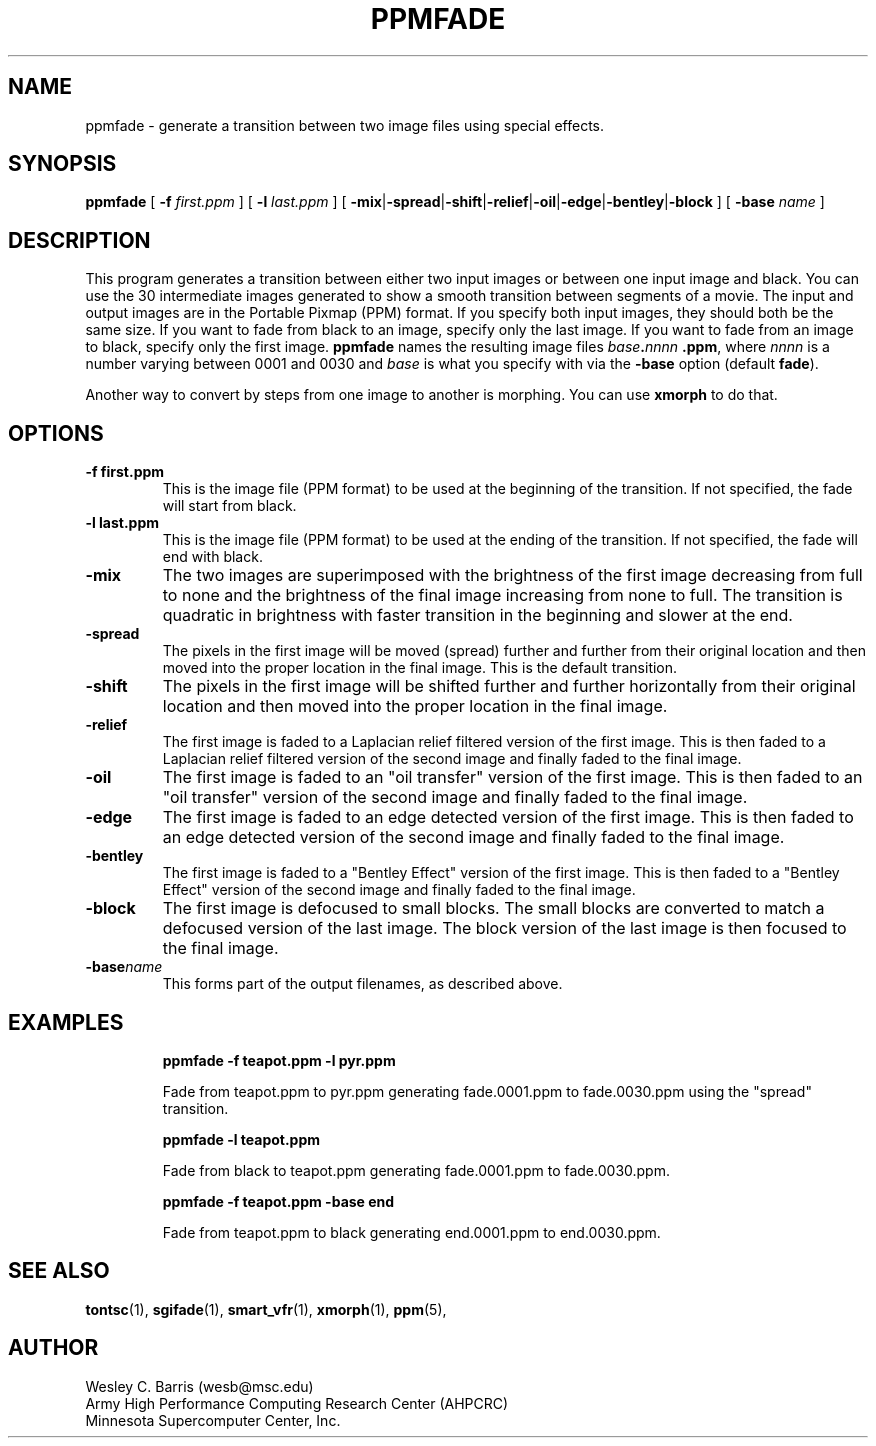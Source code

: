 .\" Copyright (c) 1994, Minnesota Supercomputer Center, Inc.
.TH PPMFADE 1 "April 1, 2000" 1
.SH NAME
ppmfade \- generate a transition between two image files using special effects.
.SH SYNOPSIS
.B ppmfade
[
.B -f 
.I first.ppm
] [
.B -l 
.I last.ppm
] [
.BR -mix | -spread | -shift | -relief | -oil | -edge | -bentley | -block
] [
.B -base 
.I name
]

.SH DESCRIPTION
This program generates a transition between either two input images or
between one input image and black.  You can use the 30 intermediate
images generated to show a smooth transition between segments of a
movie.  The input and output images are in the Portable Pixmap (PPM)
format.  If you specify both input images, they should both be the
same size.  If you want to fade from black to an image, specify
only the last image.  If you want to fade from an image to black,
specify only the first image.  
.B ppmfade 
names the resulting image files
.IB base . nnnn 
.BR .ppm ,
where
.I nnnn 
is a number varying between 0001 and 0030 and 
.I base
is what you specify with via the 
.B -base
option (default
.BR fade ).

Another way to convert by steps from one image to another is morphing.
You can use 
.B xmorph
to do that.

.SH OPTIONS
.TP
.B -f first.ppm
This is the image file (PPM format) to be used at the beginning of the
transition.  If not specified, the fade will start from black.
.TP
.B -l last.ppm
This is the image file (PPM format) to be used at the ending of the
transition.  If not specified, the fade will end with black.
.TP
.B -mix
The two images are superimposed with the brightness of the first image
decreasing from full to none and the brightness of the final image
increasing from none to full.  The transition is quadratic in brightness
with faster transition in the beginning and slower at the end.
.TP
.B -spread
The pixels in the first image will be moved (spread) further and further
from their original location and then moved into the proper location in
the final image.  This is the default transition.
.TP
.B -shift
The pixels in the first image will be shifted further and further horizontally
from their original location and then moved into the proper location in
the final image.
.TP
.B -relief
The first image is faded to a Laplacian relief filtered version of the
first image.  This is then faded to a Laplacian relief filtered version
of the second image and finally faded to the final image.
.TP
.B -oil
The first image is faded to an "oil transfer" version of the first image.
This is then faded to an "oil transfer" version of the second image and
finally faded to the final image.
.TP
.B -edge
The first image is faded to an edge detected version of the first image.
This is then faded to an edge detected version of the second image and
finally faded to the final image.
.TP
.B -bentley
The first image is faded to a "Bentley Effect" version of the first image.
This is then faded to a "Bentley Effect" version of the second image and
finally faded to the final image.
.TP
.B -block
The first image is defocused to small blocks.  The small blocks are converted
to match a defocused version of the last image.  The block version of the last
image is then focused to the final image.
.TP
.BI -base name
This forms part of the output filenames, as described above.
.TP

.SH EXAMPLES
.B ppmfade -f teapot.ppm -l pyr.ppm
.sp
Fade from teapot.ppm to pyr.ppm generating fade.0001.ppm to fade.0030.ppm using
the "spread" transition.
.sp
.B ppmfade -l teapot.ppm
.sp
Fade from black to teapot.ppm generating fade.0001.ppm to fade.0030.ppm.
.sp
.B ppmfade -f teapot.ppm -base end
.sp
Fade from teapot.ppm to black generating end.0001.ppm to end.0030.ppm.

.SH SEE ALSO
.BR tontsc (1),
.BR sgifade (1),
.BR smart_vfr (1),
.BR xmorph (1),  
.BR ppm (5),

.SH AUTHOR
.br
Wesley C. Barris (wesb@msc.edu)
.br
Army High Performance Computing Research Center (AHPCRC)
.br
Minnesota Supercomputer Center, Inc.
